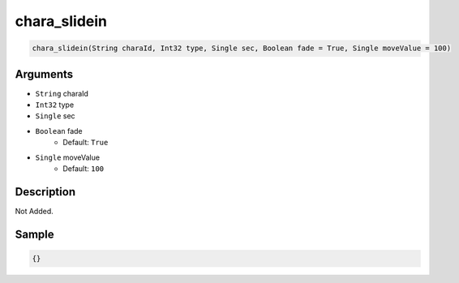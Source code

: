 .. _chara_slidein:

chara_slidein
========================

.. code-block:: text

	chara_slidein(String charaId, Int32 type, Single sec, Boolean fade = True, Single moveValue = 100)


Arguments
------------

* ``String`` charaId
* ``Int32`` type
* ``Single`` sec
* ``Boolean`` fade
	* Default: ``True``
* ``Single`` moveValue
	* Default: ``100``

Description
-------------

Not Added.

Sample
-------------

.. code-block:: json

	{}

